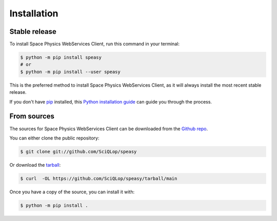 .. highlight:: shell

============
Installation
============


Stable release
--------------

To install Space Physics WebServices Client, run this command in your terminal:

.. code-block:: console

    $ python -m pip install speasy
    # or
    $ python -m pip install --user speasy

This is the preferred method to install Space Physics WebServices Client, as it will always install the most recent stable release.

If you don't have `pip`_ installed, this `Python installation guide`_ can guide
you through the process.

.. _pip: https://pip.pypa.io
.. _Python installation guide: http://docs.python-guide.org/en/latest/starting/installation/


From sources
------------

The sources for Space Physics WebServices Client can be downloaded from the `Github repo`_.

You can either clone the public repository:

.. code-block:: console

    $ git clone git://github.com/SciQLop/speasy

Or download the `tarball`_:

.. code-block:: console

    $ curl  -OL https://github.com/SciQLop/speasy/tarball/main

Once you have a copy of the source, you can install it with:

.. code-block:: console

    $ python -m pip install .


.. _Github repo: https://github.com/SciQLop/speasy
.. _tarball: https://github.com/SciQLop/speasy/tarball/main
